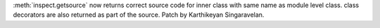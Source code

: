 :meth:`inspect.getsource` now returns correct source code for inner class
with same name as module level class. class decorators are also returned as
part of the source. Patch by Karthikeyan Singaravelan.
